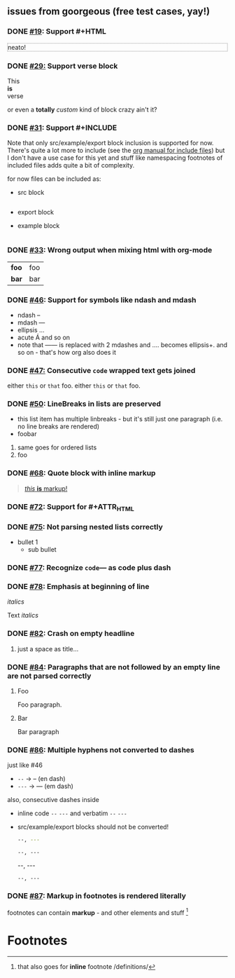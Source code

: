 ** issues from goorgeous (free test cases, yay!)
*** DONE [[https://github.com/chaseadamsio/goorgeous/issues/19][#19]]: Support #+HTML
#+HTML: <p style="border: 1px dotted grey">neato!</p>
*** DONE [[https://github.com/chaseadamsio/goorgeous/issues/29][#29:]] Support verse block
#+BEGIN_VERSE
This
*is*
verse
#+END_VERSE

#+BEGIN_CUSTOM
or even a *totally* /custom/ kind of block
crazy ain't it?
#+END_CUSTOM
*** DONE [[https://github.com/chaseadamsio/goorgeous/issues/31][#31]]: Support #+INCLUDE
Note that only src/example/export block inclusion is supported for now.
There's quite a lot more to include (see the [[https://orgmode.org/manual/Include-files.html][org manual for include files]]) but I
don't have a use case for this yet and stuff like namespacing footnotes of included files
adds quite a bit of complexity.

for now files can be included as:
- src block
  #+INCLUDE: "./headlines.org" src org
- export block
  #+INCLUDE: "./paragraphs.html" export html
- example block
  #+INCLUDE: "../../.travis.yml" example yaml
*** DONE [[https://github.com/chaseadamsio/goorgeous/issues/33][#33]]: Wrong output when mixing html with org-mode
#+HTML: <div class="outline-2" id="meta" style="color: green;">
| *foo* | foo |
| *bar* | bar |
#+HTML: </div>
*** DONE [[https://github.com/chaseadamsio/goorgeous/issues/46][#46]]: Support for symbols like ndash and mdash
- ndash --
- mdash ---
- ellipsis ...
- acute \Aacute and so on
- note that ------ is replaced with 2 mdashes and .... becomes ellipsis+. and so on - that's how org also does it



*** DONE [[https://github.com/chaseadamsio/goorgeous/issues/47][#47:]] Consecutive ~code~ wrapped text gets joined
either ~this~ or ~that~ foo.
either ~this~
or ~that~ foo.
*** DONE [[https://github.com/chaseadamsio/goorgeous/issues/50][#50]]: LineBreaks in lists are preserved
- this list item
  has
  multiple
  linbreaks - but it's still just one paragraph (i.e. no line breaks are rendered)
- foobar
1. same
   goes
   for
   ordered
   lists
2. foo
*** DONE [[https://github.com/chaseadamsio/goorgeous/issues/68][#68]]: Quote block with inline markup
#+BEGIN_QUOTE
[[https://www.example.com][/this/ *is* _markup_!]]
#+END_QUOTE
*** DONE [[https://github.com/chaseadamsio/goorgeous/issues/72][#72]]: Support for #+ATTR_HTML
#+ATTR_HTML: :alt "Go is fine though."
#+ATTR_HTML: :width 300 :style "border:2px solid black;"
[[https://golang.org/doc/gopher/pkg.png]]
*** DONE [[https://github.com/chaseadamsio/goorgeous/issues/75][#75]]: Not parsing nested lists correctly
- bullet 1
  - sub bullet

*** DONE [[https://github.com/chaseadamsio/goorgeous/issues/77][#77]]: Recognize =code=--- as code plus dash
*** DONE [[https://github.com/chaseadamsio/goorgeous/issues/78][#78]]: Emphasis at beginning of line
/italics/


Text
/italics/
*** DONE [[https://github.com/chaseadamsio/goorgeous/issues/82][#82]]: Crash on empty headline
**** 
just a space as title...
*** DONE [[https://github.com/chaseadamsio/goorgeous/issues/84][#84]]: Paragraphs that are not followed by an empty line are not parsed correctly
**** Foo
Foo paragraph.
**** Bar
Bar paragraph
*** DONE [[https://github.com/chaseadamsio/goorgeous/issues/86][#86]]: Multiple hyphens not converted to dashes
just like #46
- =--= -> -- (en dash)
- =---= -> --- (em dash)

also, consecutive dashes inside
- inline code =--= =---= and verbatim ~--~ ~---~
- src/example/export blocks should not be converted!
  #+BEGIN_SRC sh
  --, ---
  #+END_SRC

  #+BEGIN_EXAMPLE
  --, ---
  #+END_EXAMPLE

  #+BEGIN_EXPORT html
  --, ---
  #+END_EXPORT

  : --, ---

*** DONE [[https://github.com/chaseadamsio/goorgeous/issues/87][#87]]: Markup in footnotes is rendered literally
footnotes can contain *markup* - and other elements and stuff [fn:2:that also goes for *inline* footnote /definitions/]

* Footnotes

[fn:1] a footnote /with/ *markup*
- and a *list*
- because that's possible
